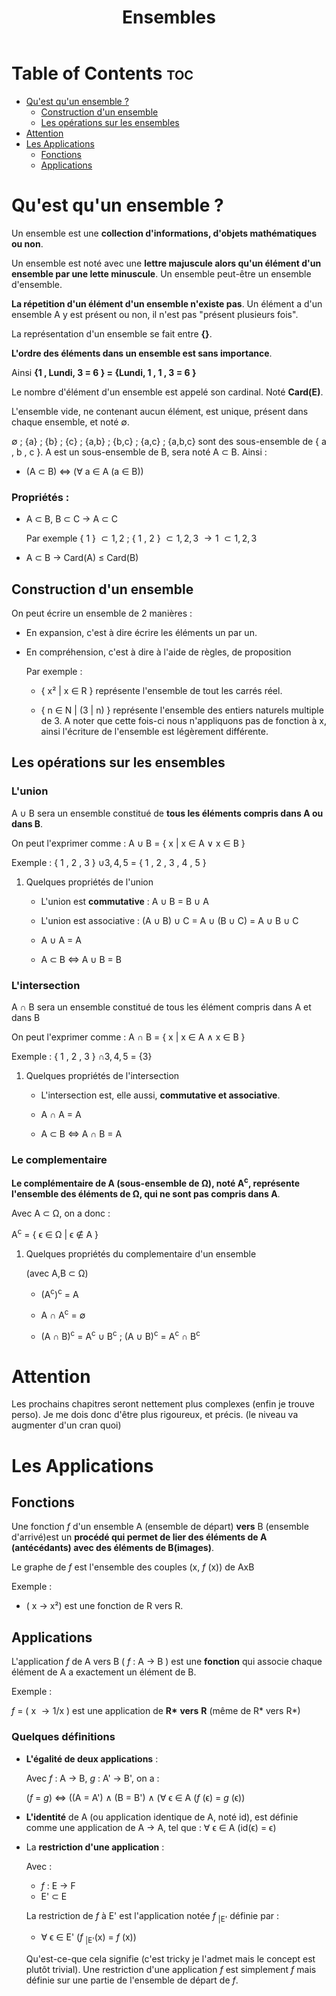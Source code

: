 #+TITLE: Ensembles



* Table of Contents :toc:
- [[#quest-quun-ensemble-][Qu'est qu'un ensemble ?]]
  - [[#construction-dun-ensemble][Construction d'un ensemble]]
  - [[#les-opérations-sur-les-ensembles][Les opérations sur les ensembles]]
- [[#attention][Attention]]
- [[#les-applications][Les Applications]]
  - [[#fonctions][Fonctions]]
  - [[#applications][Applications]]

* Qu'est qu'un ensemble ?

Un ensemble est une *collection d'informations, d'objets mathématiques ou non*.

Un ensemble est noté avec une *lettre majuscule alors qu'un élément d'un ensemble par une lette minuscule*. Un ensemble peut-être un ensemble d'ensemble.

*La répetition d'un élément d'un ensemble n'existe pas*.
Un élément a d'un ensemble A y est présent ou non, il n'est pas "présent plusieurs fois".

La représentation d'un ensemble se fait entre *{}*.

*L'ordre des éléments dans un ensemble est sans importance*.

Ainsi *{1 , Lundi, 3 = 6 } = {Lundi, 1 , 1 , 3 = 6 }*

Le nombre d'élément d'un ensemble est appelé son cardinal. Noté *Card(E)*.

L'ensemble vide, ne contenant aucun élément, est unique, présent dans chaque ensemble, et noté \emptyset.

\emptyset ; {a} ; {b} ; {c} ; {a,b} ; {b,c} ; {a,c} ; {a,b,c} sont des sous-ensemble de { a , b , c }. A est un sous-ensemble de B, sera noté A \subset B. Ainsi :

    - (A \subset B) \Leftrightarrow (\forall a \in A (a \in B))


*** Propriétés :

- A \subset B, B \subset C \rightarrow A \subset C

  Par exemple { 1 } \subset { 1 , 2 } ; { 1 , 2 } \subset { 1 , 2 , 3 } \rightarrow { 1 } \subset { 1 , 2 , 3 }

- A \subset B \rightarrow Card(A) \le Card(B)




** Construction d'un ensemble

On peut écrire un ensemble de 2 manières :

    - En expansion, c'est à dire écrire les éléments un par un.

    - En compréhension, c'est à dire à l'aide de règles, de proposition

      Par exemple :

      + { x² | x \in R } représente l'ensemble de tout les carrés réel.

      + { n \in N | (3 | n) } représente l'ensemble des entiers naturels multiple de 3. A noter que cette fois-ci nous n'appliquons pas de fonction à x, ainsi l'écriture de l'ensemble est légèrement différente.


** Les opérations sur les ensembles

*** L'union

A \cup B sera un ensemble constitué de *tous les éléments compris dans A ou dans B*.

On peut l'exprimer comme : A \cup B = { x | x \in A \lor x \in B }

Exemple : { 1 , 2 , 3 } \cup { 3 , 4 , 5 } = { 1 , 2 , 3 , 4 , 5 }

**** Quelques propriétés de l'union

- L'union est *commutative* : A \cup B = B \cup A

- L'union est associative : (A \cup B) \cup C = A \cup (B \cup C) = A \cup B \cup C

- A \cup A = A

- A \subset B \Leftrightarrow A \cup B = B

*** L'intersection

A \cap B sera un ensemble constitué de tous les élément compris dans A et dans B

On peut l'exprimer comme : A \cap B = { x | x \in A \land x \in B }

Exemple : { 1 , 2 , 3 } \cap { 3 , 4 , 5 } = {3}

**** Quelques propriétés de l'intersection

- L'intersection est, elle aussi, *commutative et associative*.

- A \cap A = A

- A \subset B \Leftrightarrow A \cap B = A



*** Le complementaire

*Le complémentaire de A (sous-ensemble de \Omega), noté A^{c}, représente l'ensemble des éléments de \Omega, qui ne sont pas compris dans A*.

Avec A \subset \Omega, on a donc :

A^{c} = { \epsilon \in \Omega | \epsilon \notin A }

**** Quelques propriétés du complementaire d'un ensemble

(avec A,B \subset \Omega)

- (A^{c})^{c} = A

- A \cap A^{c} = \emptyset

- (A \cap B)^{c} = A^{c} \cup B^{c} ; (A \cup B)^{c} = A^{c} \cap B^{c}

* Attention

Les prochains chapitres seront nettement plus complexes (enfin je trouve perso). Je me dois donc d'être plus rigoureux, et précis. (le niveau va augmenter d'un cran quoi)


* Les Applications

** Fonctions

Une fonction /f/ d'un ensemble A (ensemble de départ) *vers* B (ensemble d'arrivé)est un *procédé qui permet de lier des éléments de A (antécédants) avec des éléments de B(images)*.

Le graphe de /f/ est l'ensemble des couples (x, /f/ (x)) de AxB

Exemple :

- ( x \rightarrow x²) est une fonction de R vers R.

** Applications

L'application /f/ de A vers B ( /f/ : A \rightarrow B ) est une *fonction* qui associe chaque élément de A a exactement un élément de B.

Exemple :

/f/ = ( x \rightarrow 1/x ) est une application de *R** *vers* *R* (même de R* vers R*)

*** Quelques définitions

- *L'égalité de deux applications* :

  Avec /f/ : A \rightarrow B, /g/ : A' \rightarrow B', on a :

  (/f/ = /g/) \Leftrightarrow ((A = A') \land (B = B') \land (\forall \epsilon \in A (/f/ (\epsilon) = /g/ (\epsilon))

- *L'identité* de A (ou application identique de A, noté id), est définie comme une application de A \rightarrow A, tel que : \forall \epsilon \in A (id(\epsilon) = \epsilon)

- La *restriction d'une application* :

    Avec :
  + /f/ : E \rightarrow F
  + E' \subset E

  La restriction de /f/ à E' est l'application notée /f/ _{|E'} définie par :

  + \forall \epsilon \in E' (/f/ _{|E'}(x) = /f/ (x))

  Qu'est-ce-que cela signifie (c'est tricky je l'admet mais le concept est plutôt trivial). Une restriction d'une application /f/ est simplement /f/ mais définie sur une partie de l'ensemble de départ de /f/.
